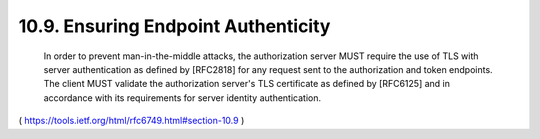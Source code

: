 10.9.  Ensuring Endpoint Authenticity
-------------------------------------------------------

   In order to prevent man-in-the-middle attacks, the authorization
   server MUST require the use of TLS with server authentication as
   defined by [RFC2818] for any request sent to the authorization and
   token endpoints.  The client MUST validate the authorization server's
   TLS certificate as defined by [RFC6125] and in accordance with its
   requirements for server identity authentication.


( https://tools.ietf.org/html/rfc6749.html#section-10.9 )
